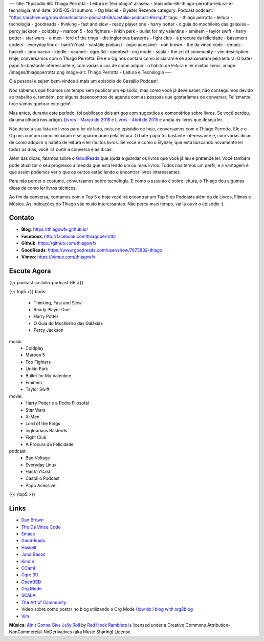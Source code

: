 ---
title: "Episódio 66: Thiago Perrotta - Leitura e Tecnologia"
aliases:
- /episodio-66-thiago-perrotta-leitura-e-tecnologia.html
date: 2015-05-31
authors:
- Og Maciel
- Elyézer Rezende
category: Podcast
podcast: "https://archive.org/download/castalio-podcast-66/castalio-podcast-66.mp3"
tags:
- thiago perrotta
- leitura
- tecnologia
- goodreads
- thinking
- fast and slow
- ready player one
- harry potter
- o guia do mochileiro das galáxias
- percy jackson
- coldplay
- maroon 5
- foo fighters
- linkin park
- bullet for my valentine
- eminem
- taylor swift
- harry potter
- star wars
- x-men
- lord of the rings
- the inglorious basterds
- fight club
- à procura da felicidade
- basement coders
- everyday linux
- hack'n'cast
- castálio podcast
- papo acessível
- dan brown
- the da vince code
- emacs
- haskell
- jono bacon
- kindle
- ocamel
- ogre 3d
- openbsd
- org mode
- scala
- the art of community
- vim
description: Hoje, conversamos com o Thiago Perrotta. Ele e o Og nos contam como iniciaram e se apaixonaram pela leitura. O bate-papo foi bastante interessante e, com várias dicas de como adquirir o hábito de leitura e ler muitos livros.
image: /images/thiagoperrotta.png
image-alt: Thiago Perrotta - Leitura e Tecnologia
---

Olá pessoal e sejam bem-vindos à mais um episódio do Castálio Podcast!

Nós sabemos que ficamos um tempo sem publicar um episódio, mas como você já deve saber, não conseguimos devido ao trabalho e, também, por alguns desencontros de agenda com as pessoas que gostaríamos de conversar. Felizmente hoje vamos quebrar este gelo!

Mas antes, durante este período, foi publicado dois artigos com sugestões e comentários sobre livros. Se você perdeu, dá uma olhada nos artigos `Livros - Março de 2015`_ e `Livros - Abril de 2015`_ e anota os livros que deseja ler.

Não deixe a sua lista de livros para ler de lado, pois, no episódio de hoje, conversamos com o Thiago Perrotta. Ele e o Og nos contam como iniciaram e se apaixonaram pela leitura. O bate-papo foi bastante interessante e, com várias dicas de como adquirir o hábito de leitura e ler muitos livros. Se você é como o Elyézer, que está buscando novamente ler todos os dias, você irá curtir a conversa e as dicas.

Além das dicas, falamos sobre o `GoodReads`_ que ajuda a guardar os livros que você já leu e pretende ler. Você também pode atualizar o seu progresso a medida que está lendo um ou mais livros. Todos nós temos um perfil, e a vantagem é que assim podemos ver o que os outros estão lendo e encontrar livros interessantes.

.. more

Para não perder o costume, conversamos sobre tecnologia. E como o assunto é sobre leitura, o Thiago deu algumas dicas de como ler livros técnicos.

Ao fim da conversa, contamos com o Top 5 e hoje você irá encontrar um Top 5 de Podcasts além do de Livros, Filmes e Música. As indicações do Thiago são muito interessantes. Não perca mais tempo, vai lá ouvir o episódio :).


Contato
-------
* **Blog**: https://thiagowfx.github.io/
* **Facebook**: http://facebook.com/thiagoperrotta
* **Github**: https://github.com/thiagowfx
* **GoodReads**: https://www.goodreads.com/user/show/7873832-thiago
* **Vimeo**: https://vimeo.com/thiagowfx

Escute Agora
------------

{{< podcast castalio-podcast-66 >}}

{{< top5 >}}
book:
    * Thinking, Fast and Slow
    * Ready Player One
    * Harry Potter
    * O Guia do Mochileiro das Galáxias
    * Percy Jackson
music:
    * Coldplay
    * Maroon 5
    * Foo Fighters
    * Linkin Park
    * Bullet for My Valentine
    * Eminem
    * Taylor Swift
movie:
    * Harry Potter e a Pedra Filosofal
    * Star Wars
    * X-Men
    * Lord of the Rings
    * Inglourious Basterds
    * Fight Club
    * À Procura da Felicidade
podcast:
    * Bad Voltage
    * Everyday Linux
    * Hack'n'Cast
    * Castálio Podcast
    * Papo Acessível
{{< /top5 >}}

Links
-----
* `Dan Brown`_
* `The Da Vince Code`_
* `Emacs`_
* `GoodReads`_
* `Haskell`_
* `Jono Bacon`_
* `Kindle`_
* `OCaml`_
* `Ogre 3D`_
* `OpenBSD`_
* `Org Mode`_
* `SCALA`_
* `The Art of Community`_
* Vídeo sobre como postar no blog utilizando o Org Mode `How do I blog with org2blog`_
* `Vim`_

.. class:: alert alert-info

        **Música**: `Ain't Gonna Give Jelly Roll`_ by `Red Hook Ramblers`_ is licensed under a Creative Commons Attribution-NonCommercial-NoDerivatives (aka Music Sharing) License.

.. Mentioned
.. _Livros - Março de 2015: http://castalio.info/livros-marco-de-2015.html
.. _Livros - Abril de 2015: http://castalio.info/livros-abril-de-2015.html
.. _Dan Brown: https://www.goodreads.com/author/show/630.Dan_Brown
.. _The Da Vince Code: https://www.goodreads.com/book/show/968.The_Da_Vinci_Code
.. _Emacs: https://www.gnu.org/software/emacs/
.. _GoodReads: https://www.goodreads.com/
.. _Haskell: https://www.haskell.org/
.. _Jono Bacon: https://www.goodreads.com/author/show/22746.Jono_Bacon
.. _Kindle: https://kindle.amazon.com/
.. _OCaml: http://ocaml.org/
.. _Ogre 3D: http://www.ogre3d.org/
.. _OpenBSD: http://www.openbsd.org/
.. _Org Mode: http://orgmode.org/
.. _SCALA: http://www.scala-lang.org/
.. _The Art of Community: https://www.goodreads.com/book/show/6389228-the-art-of-community
.. _How do I blog with org2blog: https://vimeo.com/108656001
.. _Vim: http://www.vim.org/


.. Footer
.. _Ain't Gonna Give Jelly Roll: http://freemusicarchive.org/music/Red_Hook_Ramblers/Live__WFMU_on_Antique_Phonograph_Music_Program_with_MAC_Feb_8_2011/Red_Hook_Ramblers_-_12_-_Aint_Gonna_Give_Jelly_Roll
.. _Red Hook Ramblers: http://www.redhookramblers.com/
